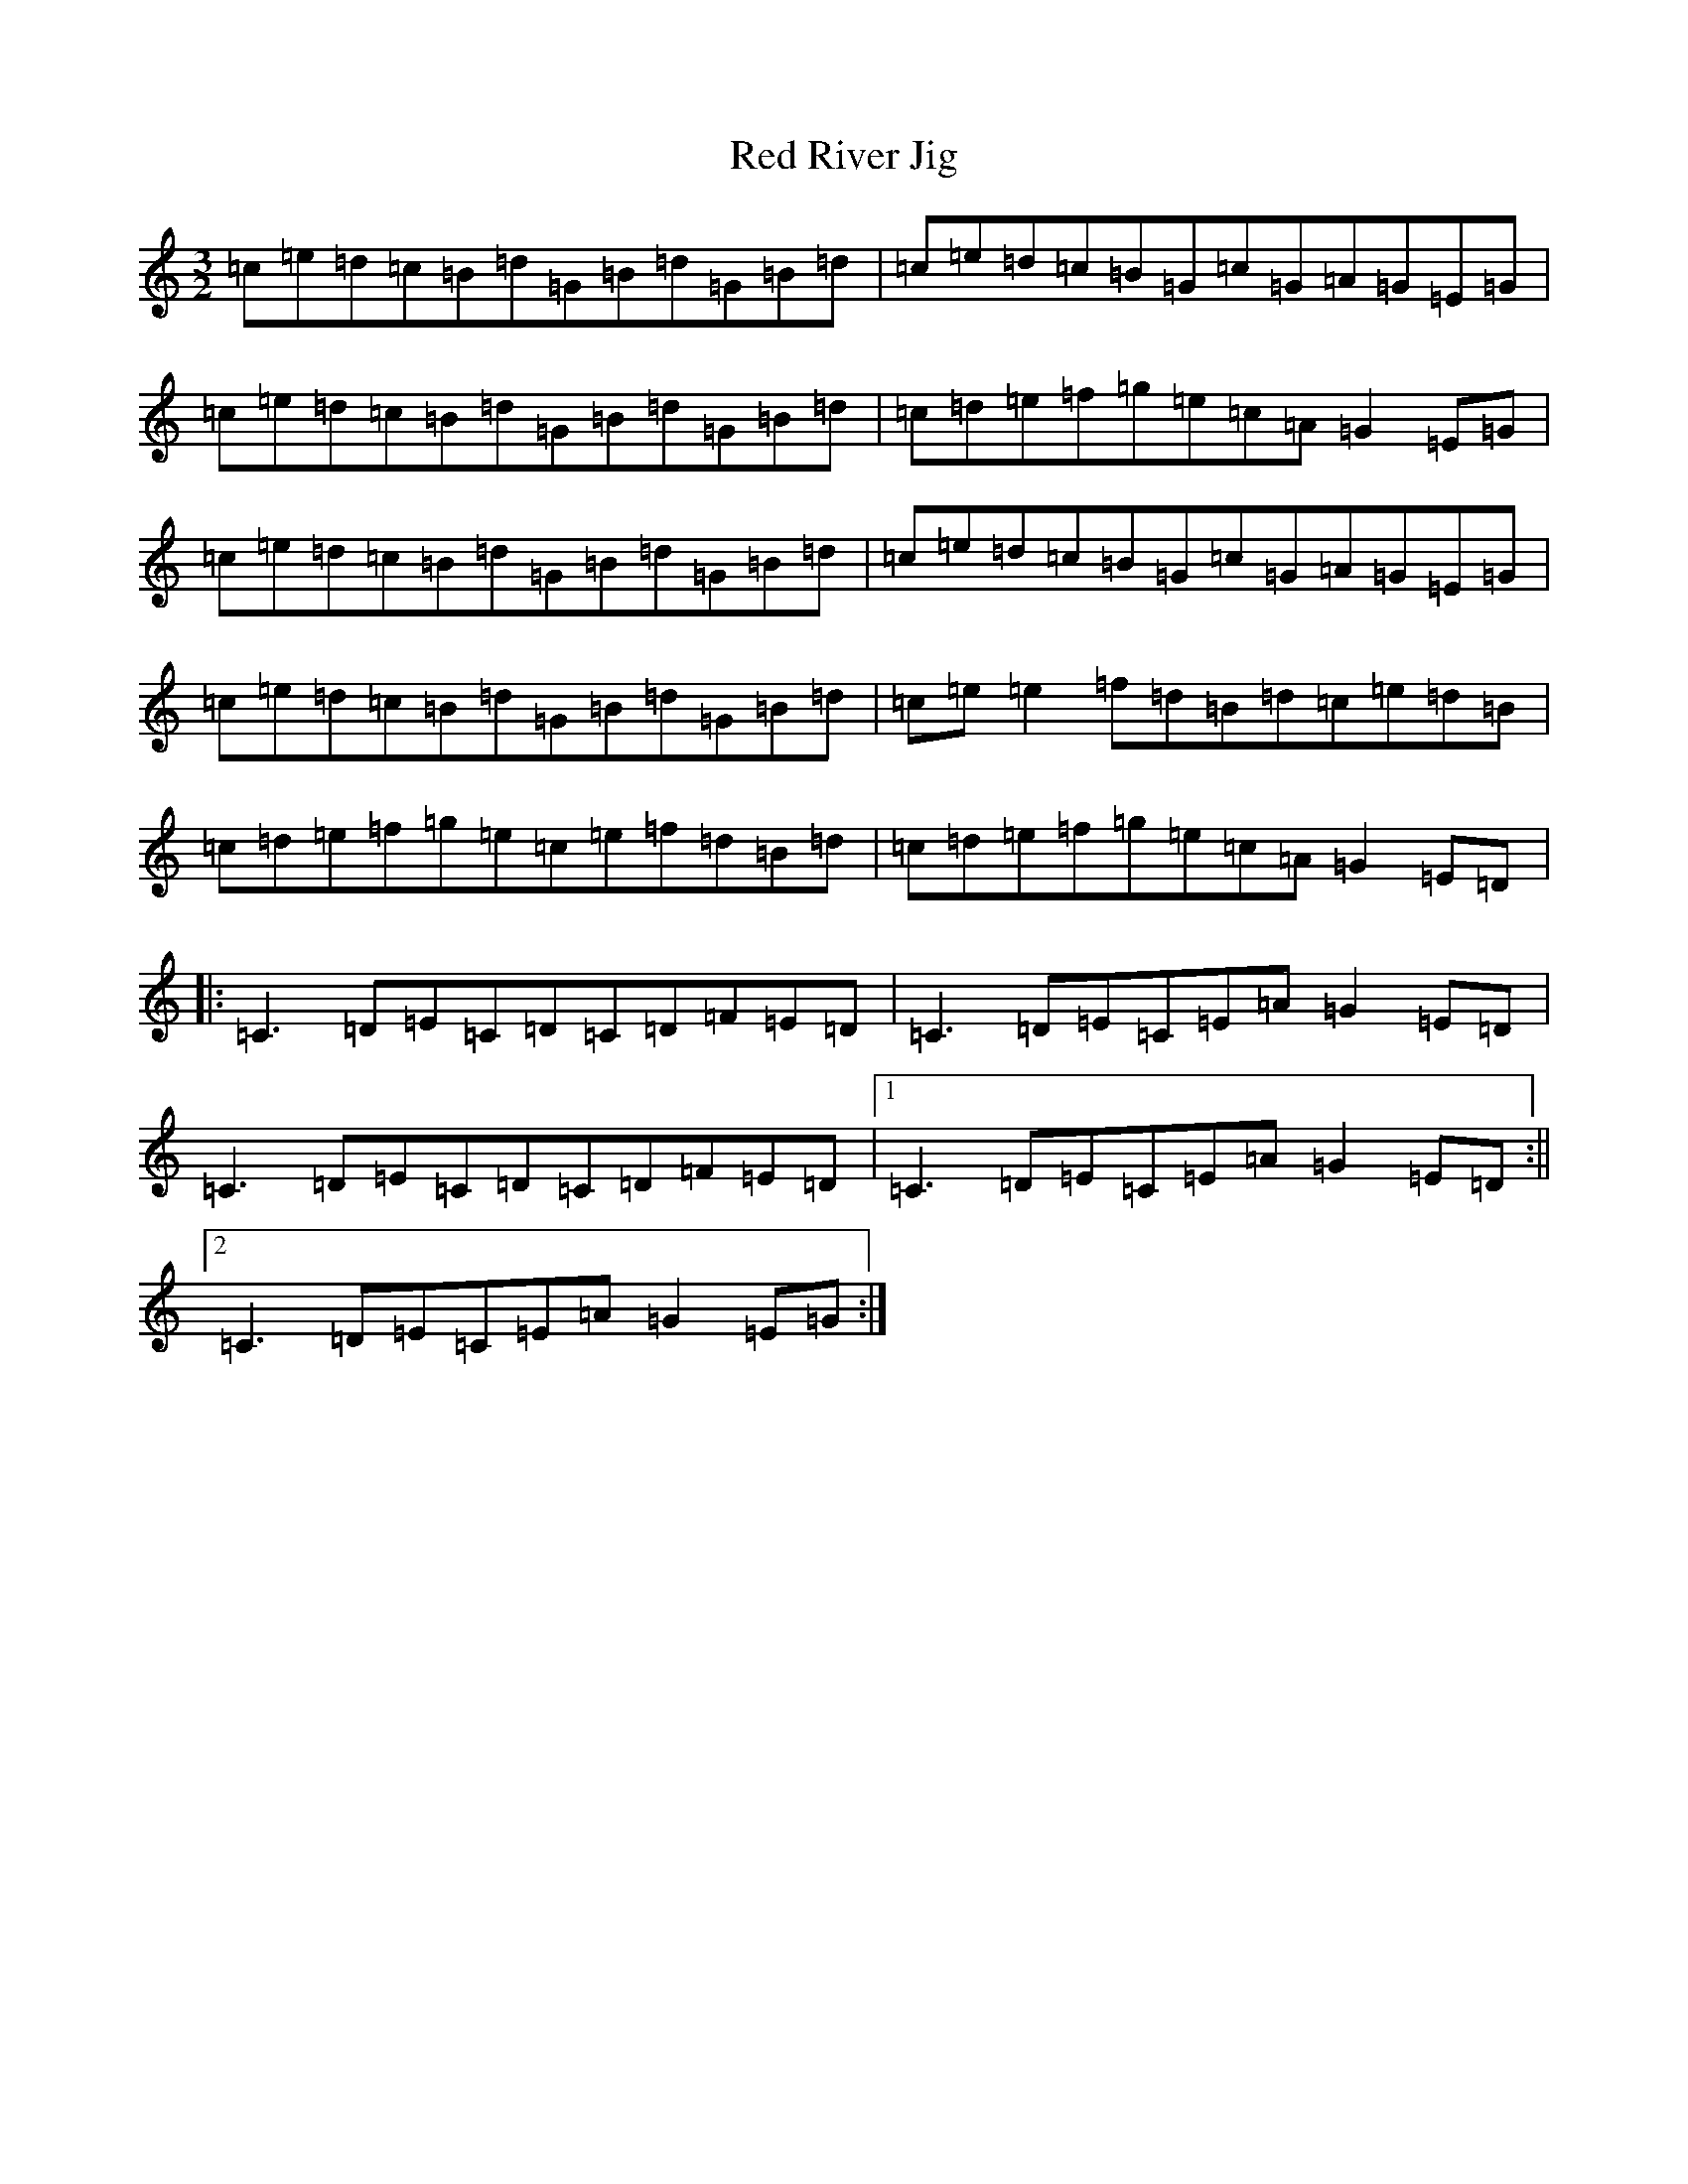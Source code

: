 X: 11768
T: Red River Jig
S: https://thesession.org/tunes/7194#setting7194
Z: D Major
R: three-two
M: 3/2
L: 1/8
K: C Major
=c=e=d=c=B=d=G=B=d=G=B=d|=c=e=d=c=B=G=c=G=A=G=E=G|=c=e=d=c=B=d=G=B=d=G=B=d|=c=d=e=f=g=e=c=A=G2=E=G|=c=e=d=c=B=d=G=B=d=G=B=d|=c=e=d=c=B=G=c=G=A=G=E=G|=c=e=d=c=B=d=G=B=d=G=B=d|=c=e=e2=f=d=B=d=c=e=d=B|=c=d=e=f=g=e=c=e=f=d=B=d|=c=d=e=f=g=e=c=A=G2=E=D|:=C3=D=E=C=D=C=D=F=E=D|=C3=D=E=C=E=A=G2=E=D|=C3=D=E=C=D=C=D=F=E=D|1=C3=D=E=C=E=A=G2=E=D:||2=C3=D=E=C=E=A=G2=E=G:|